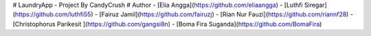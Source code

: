 # LaundryApp - Project By CandyCrush
# Author 
- [Elia Angga](https://github.com/eliaangga)
- [Luthfi Siregar](https://github.com/luthfi55)
- [Fairuz Jamil](https://github.com/fairuzj)
- [Rian Nur Fauzi](https://github.com/riannf28)
- [Christophorus Parikesit ](https://github.com/gangsi8n)
- [Boma Fira Suganda](https://github.com/BomaFira)
